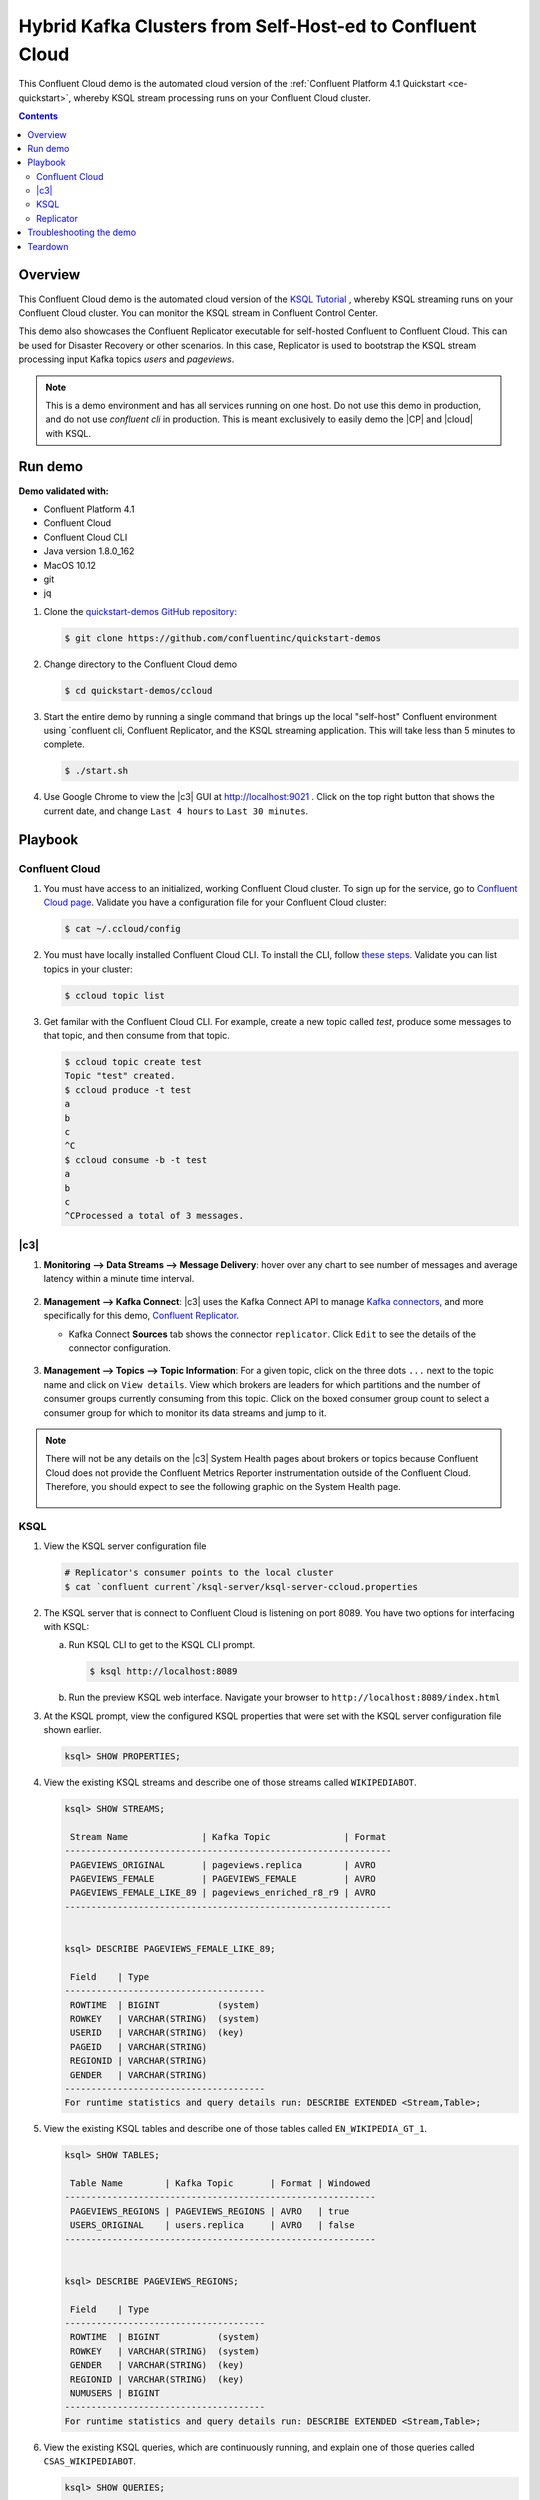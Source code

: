 .. _quickstart-demos-ccloud:

Hybrid Kafka Clusters from Self-Host-ed to Confluent Cloud
============================================================

This Confluent Cloud demo is the automated cloud version of the :ref:`Confluent Platform 4.1 Quickstart <ce-quickstart>`, whereby KSQL stream processing runs on your Confluent Cloud cluster.

.. contents:: Contents
    :local:
    :depth: 2


========
Overview
========

This Confluent Cloud demo is the automated cloud version of the `KSQL Tutorial <https://docs.confluent.io/current/ksql/docs/tutorials/basics-local.html#create-a-stream-and-table>`__ , whereby KSQL streaming runs on your Confluent Cloud cluster.  You can monitor the KSQL stream in Confluent Control Center.

This demo also showcases the Confluent Replicator executable for self-hosted Confluent to Confluent Cloud. This can be used for Disaster Recovery or other scenarios. In this case, Replicator is used to bootstrap the KSQL stream processing input Kafka topics `users` and `pageviews`.


.. figure:: images/ccloud-demo-diagram.jpg
    :alt: image


.. note:: This is a demo environment and has all services running on one host. Do not use this demo in production, and do not use `confluent cli` in production. This is meant exclusively to easily demo the |CP| and |cloud| with KSQL.


========
Run demo
========

**Demo validated with:**

-  Confluent Platform 4.1
-  Confluent Cloud
-  Confluent Cloud CLI
-  Java version 1.8.0_162
-  MacOS 10.12
-  git
-  jq


1. Clone the `quickstart-demos GitHub repository <https://github.com/confluentinc/quickstart-demos>`__:

   .. sourcecode:: bash

     $ git clone https://github.com/confluentinc/quickstart-demos

2. Change directory to the Confluent Cloud demo

   .. sourcecode:: bash

     $ cd quickstart-demos/ccloud

3. Start the entire demo by running a single command that brings up the local "self-host" Confluent environment using `confluent cli, Confluent Replicator, and the KSQL streaming application. This will take less than 5 minutes to complete.

   .. sourcecode:: bash

      $ ./start.sh

4. Use Google Chrome to view the |c3| GUI at http://localhost:9021 . Click on the top right button that shows the current date, and change ``Last 4 hours`` to ``Last 30 minutes``.



========
Playbook
========

Confluent Cloud
-------------------

1. You must have access to an initialized, working Confluent Cloud cluster. To sign up for the service, go to `Confluent Cloud page <https://www.confluent.io/confluent-cloud/>`__. Validate you have a configuration file for your Confluent Cloud cluster:

   .. sourcecode:: bash

     $ cat ~/.ccloud/config

2. You must have locally installed Confluent Cloud CLI. To install the CLI, follow `these steps <https://docs.confluent.io/current/cloud-quickstart.html#step-2-install-ccloud-cli>`__. Validate you can list topics in your cluster:

   .. sourcecode:: bash

     $ ccloud topic list

3. Get familar with the Confluent Cloud CLI.  For example, create a new topic called `test`, produce some messages to that topic, and then consume from that topic.

   .. sourcecode:: bash

     $ ccloud topic create test
     Topic "test" created.
     $ ccloud produce -t test  
     a
     b
     c
     ^C
     $ ccloud consume -b -t test
     a
     b
     c
     ^CProcessed a total of 3 messages.


|c3|
--------------------------------

1. **Monitoring –> Data Streams –> Message Delivery**: hover over
   any chart to see number of messages and average latency within a
   minute time interval.

   .. figure:: images/message_delivery_ccloud.png
      :alt: image


2. **Management –> Kafka Connect**: |c3| uses the Kafka Connect API to manage `Kafka
   connectors <https://docs.confluent.io/current/control-center/docs/connect.html>`__, and more
   specifically for this demo, `Confluent Replicator <https://docs.confluent.io/current/multi-dc/index.html>`__.

   -  Kafka Connect **Sources** tab shows the connector
      ``replicator``. Click ``Edit`` to see the details of the connector configuration.

      .. figure:: images/connect_source_ccloud.png
         :alt: image

3. **Management –> Topics –> Topic Information**: For a given topic,
   click on the three dots ``...`` next to the topic name and click on
   ``View details``. View which brokers are leaders for which partitions
   and the number of consumer groups currently consuming from this
   topic. Click on the boxed consumer group count to select a consumer
   group for which to monitor its data streams and jump to it.

   .. figure:: images/topic_info_ccloud.png
      :alt: image
  
.. note:: There will not be any details on the |c3| System Health pages about brokers or topics because Confluent Cloud does not provide the Confluent Metrics Reporter instrumentation outside of the Confluent Cloud. Therefore, you should expect to see the following graphic on the System Health page.

   .. figure:: images/rocketship.png
      :alt: image

  

KSQL
----

1. View the KSQL server configuration file

   .. sourcecode:: bash

        # Replicator's consumer points to the local cluster
        $ cat `confluent current`/ksql-server/ksql-server-ccloud.properties

2. The KSQL server that is connect to Confluent Cloud is listening on port 8089. You have two options for interfacing with KSQL:

   (a) Run KSQL CLI to get to the KSQL CLI prompt.

       .. sourcecode:: bash

          $ ksql http://localhost:8089

   (b) Run the preview KSQL web interface. Navigate your browser to ``http://localhost:8089/index.html``

3. At the KSQL prompt, view the configured KSQL properties that were set with the KSQL server configuration file shown earlier.

   .. sourcecode:: bash

      ksql> SHOW PROPERTIES;

4. View the existing KSQL streams and describe one of those streams called ``WIKIPEDIABOT``.

   .. sourcecode:: bash

      ksql> SHOW STREAMS;
      
       Stream Name              | Kafka Topic              | Format 
      --------------------------------------------------------------
       PAGEVIEWS_ORIGINAL       | pageviews.replica        | AVRO   
       PAGEVIEWS_FEMALE         | PAGEVIEWS_FEMALE         | AVRO   
       PAGEVIEWS_FEMALE_LIKE_89 | pageviews_enriched_r8_r9 | AVRO   
      --------------------------------------------------------------


      ksql> DESCRIBE PAGEVIEWS_FEMALE_LIKE_89;
      
       Field    | Type                      
      --------------------------------------
       ROWTIME  | BIGINT           (system) 
       ROWKEY   | VARCHAR(STRING)  (system) 
       USERID   | VARCHAR(STRING)  (key)    
       PAGEID   | VARCHAR(STRING)           
       REGIONID | VARCHAR(STRING)           
       GENDER   | VARCHAR(STRING)           
      --------------------------------------
      For runtime statistics and query details run: DESCRIBE EXTENDED <Stream,Table>;


5. View the existing KSQL tables and describe one of those tables called ``EN_WIKIPEDIA_GT_1``.

   .. sourcecode:: bash

      ksql> SHOW TABLES;
      
       Table Name        | Kafka Topic       | Format | Windowed 
      -----------------------------------------------------------
       PAGEVIEWS_REGIONS | PAGEVIEWS_REGIONS | AVRO   | true     
       USERS_ORIGINAL    | users.replica     | AVRO   | false    
      -----------------------------------------------------------


      ksql> DESCRIBE PAGEVIEWS_REGIONS;
      
       Field    | Type                      
      --------------------------------------
       ROWTIME  | BIGINT           (system) 
       ROWKEY   | VARCHAR(STRING)  (system) 
       GENDER   | VARCHAR(STRING)  (key)    
       REGIONID | VARCHAR(STRING)  (key)    
       NUMUSERS | BIGINT                    
      --------------------------------------
      For runtime statistics and query details run: DESCRIBE EXTENDED <Stream,Table>;


6. View the existing KSQL queries, which are continuously running, and explain one of those queries called ``CSAS_WIKIPEDIABOT``.

   .. sourcecode:: bash

      ksql> SHOW QUERIES;

       Query ID                      | Kafka Topic              | Query String
      ----------------------------------------------------------------------------------------------------------
       CTAS_PAGEVIEWS_REGIONS        | PAGEVIEWS_REGIONS        | CREATE TABLE pageviews_regions WITH (value_format='avro') AS SELECT gender, regionid , COUNT(*) AS numusers FROM pageviews_female WINDOW TUMBLING (size 30 second) GROUP BY gender, regionid HAVING COUNT(*) > 1;                 
       CSAS_PAGEVIEWS_FEMALE         | PAGEVIEWS_FEMALE         | CREATE STREAM pageviews_female AS SELECT users_original.userid AS userid, pageid, regionid, gender FROM pageviews_original LEFT JOIN users_original ON pageviews_original.userid = users_original.userid WHERE gender = 'FEMALE'; 
       CSAS_PAGEVIEWS_FEMALE_LIKE_89 | pageviews_enriched_r8_r9 | CREATE STREAM pageviews_female_like_89 WITH (kafka_topic='pageviews_enriched_r8_r9', value_format='AVRO') AS SELECT * FROM pageviews_female WHERE regionid LIKE '%_8' OR regionid LIKE '%_9';                                     
      ----------------------------------------------------------------------------------------------------------



      ksql> EXPLAIN CSAS_PAGEVIEWS_FEMALE_LIKE_89;
      
      Type                 : QUERY
      SQL                  : CREATE STREAM pageviews_female_like_89 WITH (kafka_topic='pageviews_enriched_r8_r9', value_format='AVRO') AS SELECT * FROM pageviews_female WHERE regionid LIKE '%_8' OR regionid LIKE '%_9';
      
      
      Local runtime statistics
      ------------------------
      messages-per-sec:         0   total-messages:        43     last-message: 4/23/18 10:28:29 AM EDT
       failed-messages:         0 failed-messages-per-sec:         0      last-failed:       n/a
      (Statistics of the local KSQL server interaction with the Kafka topic pageviews_enriched_r8_r9)
      

7. At the KSQL prompt, view three messages from different KSQL streams and tables.

   .. sourcecode:: bash

      ksql> SELECT * FROM PAGEVIEWS_FEMALE_LIKE_89 LIMIT 3;
      ksql> SELECT * FROM USERS_ORIGINAL LIMIT 3;

8. In this demo, KSQL is run with Confluent Monitoring Interceptors configured which enables |c3| Data Streams to monitor KSQL queries. The consumer group names ``_confluent-ksql-default_query_`` correlate to the KSQL query names above, and |c3| is showing the records that are incoming to each query.

For example, view throughput and latency of the incoming records for the persistent KSQL "Create Stream As Select" query ``CSAS_PAGEVIEWS_FEMALE``, which is displayed as ``_confluent-ksql-default_query_CSAS_PAGEVIEWS_FEMALE`` in |c3|.

   .. figure:: images/ksql_query_CSAS_PAGEVIEWS_FEMALE.png
      :alt: image



Replicator
------------

Confluent Replicator copies data from a source Kafka cluster to a
destination Kafka cluster. In this demo, the source cluster is a local install that represents
a self-hosted cluster, and the destination cluster is Confluent Cloud.

1. View the Confluent Replicator configuration files.  Note that Replicator is run as a standalone binary in this demo.

   .. sourcecode:: bash

        # Replicator's consumer points to the local cluster
        $ cat `confluent current`/connect/replicator-to-ccloud-consumer.properties
        bootstrap.servers=localhost:9092

        # Replicator's producer points to the Confluent Cloud cluster and configures Confluent Monitoring Interceptors for Control Center stream monitoring to work
        $ cat `confluent current`/connect/replicator-to-ccloud-producer.properties
        ssl.endpoint.identification.algorithm=https
        confluent.monitoring.interceptor.ssl.endpoint.identification.algorithm=https
        sasl.mechanism=PLAIN
        confluent.monitoring.interceptor.sasl.mechanism=PLAIN
        security.protocol=SASL_SSL
        confluent.monitoring.interceptor.security.protocol=SASL_SSL
        retry.backoff.ms=500
        bootstrap.servers=SASL_SSL:<broker1>,SASL_SSL:<broker2>,SASL_SSL:<broker3>
        confluent.monitoring.interceptor.bootstrap.servers=SASL_SSL:<broker1>,SASL_SSL:<broker2>,SASL_SSL:<broker3>
        sasl.jaas.config=org.apache.kafka.common.security.plain.PlainLoginModule required username="<username>" password="<password>";
        confluent.monitoring.interceptor.sasl.jaas.config=org.apache.kafka.common.security.plain.PlainLoginModule required username="<username>" password="<password>";

        # General Replicator properties define the replication policy
        $ cat `confluent current`/connect/replicator-to-ccloud.properties
        topic.whitelist=pageviews,users
        topic.rename.format=${topic}.replica
        topic.config.sync=false

2. View topics `pageviews` and `users` in the local cluster

   .. sourcecode:: bash

     $ kafka-topics --zookeeper localhost:2181  --describe --topic pageviews
     Topic:pageviews	PartitionCount:1	ReplicationFactor:1	Configs:
	   Topic: pageviews	Partition: 0	Leader: 0	Replicas: 0	Isr: 0

     $ kafka-topics --zookeeper localhost:2181  --describe --topic users    
     Topic:users	PartitionCount:1	ReplicationFactor:1	Configs:
	   Topic: users	Partition: 0	Leader: 0	Replicas: 0	Isr: 0

3. View topics `pageviews.replica` and `users.replica` in the Confluent Cloud cluster. In |c3|, for a given topic listed
   in **Management –> Topics**, click on the three dots ``...`` next to the topic name and click on
   ``View details``. View which brokers are leaders for which partitions
   and the number of consumer groups currently consuming from this
   topic. Click on the boxed consumer group count to select a consumer
   group for which to monitor its data streams and jump to it.

   .. figure:: images/topic_info_ccloud_pageviews.png 
      :alt: image

   .. figure:: images/topic_info_ccloud_users.png 
      :alt: image

4. You can manage Confluent Replicator in |c3| **Management –> Kafka Connect** page. The **Sources** tab shows the connector
      ``replicator``. Click ``Edit`` to see the details of the connector configuration.

      .. figure:: images/connect_source_ccloud.png
         :alt: image



========================
Troubleshooting the demo
========================

1. If you can't run the demo due to error messages such as "'ccloud' is not found" or "'ccloud' is not initialized", validate that you have access to an initialized, working Confluent Cloud cluster and you have locally installed Confluent Cloud CLI.

2. Because this demo uses Confluent CLI, all configuration files and log files are in the respective component subfolders in the current temp directory. Browse the current temp directory 

   .. sourcecode:: bash

        $ ls `confluent current`

        connect
        control-center
        kafka
        kafka-rest
        ksql-server
        schema-registry
        zookeeper


3. For example, to view the configuration and log file for KSQL:

   .. sourcecode:: bash

        $ ls `confluent current`/ksql-server


========
Teardown
========

1. Stop the demo, destroy all local components created by `Confluent CLI`, delete topics backing KSQL queries.

   .. sourcecode:: bash

        $ ./stop.sh

2. Delete all topics in CCloud, including internal topics used for Confluent Control Center, Kafka Connect, KSQL, and Confluent Schema Registry.

   .. sourcecode:: bash

        $ ./ccloud-delete-all-topics.sh

